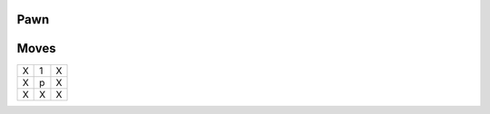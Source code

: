Pawn
====

Moves
=====

+----+----+----+
| X  | 1  | X  |
+----+----+----+
| X  | p  | X  |
+----+----+----+
| X  | X  | X  |
+----+----+----+

